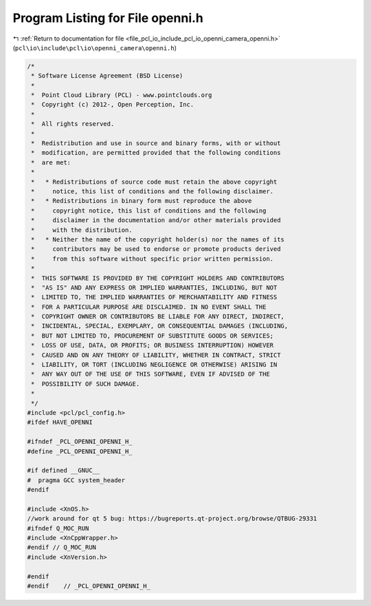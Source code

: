 
.. _program_listing_file_pcl_io_include_pcl_io_openni_camera_openni.h:

Program Listing for File openni.h
=================================

|exhale_lsh| :ref:`Return to documentation for file <file_pcl_io_include_pcl_io_openni_camera_openni.h>` (``pcl\io\include\pcl\io\openni_camera\openni.h``)

.. |exhale_lsh| unicode:: U+021B0 .. UPWARDS ARROW WITH TIP LEFTWARDS

.. code-block:: cpp

   /*
    * Software License Agreement (BSD License)
    *
    *  Point Cloud Library (PCL) - www.pointclouds.org
    *  Copyright (c) 2012-, Open Perception, Inc.
    *
    *  All rights reserved.
    *
    *  Redistribution and use in source and binary forms, with or without
    *  modification, are permitted provided that the following conditions
    *  are met:
    *
    *   * Redistributions of source code must retain the above copyright
    *     notice, this list of conditions and the following disclaimer.
    *   * Redistributions in binary form must reproduce the above
    *     copyright notice, this list of conditions and the following
    *     disclaimer in the documentation and/or other materials provided
    *     with the distribution.
    *   * Neither the name of the copyright holder(s) nor the names of its
    *     contributors may be used to endorse or promote products derived
    *     from this software without specific prior written permission.
    *
    *  THIS SOFTWARE IS PROVIDED BY THE COPYRIGHT HOLDERS AND CONTRIBUTORS
    *  "AS IS" AND ANY EXPRESS OR IMPLIED WARRANTIES, INCLUDING, BUT NOT
    *  LIMITED TO, THE IMPLIED WARRANTIES OF MERCHANTABILITY AND FITNESS
    *  FOR A PARTICULAR PURPOSE ARE DISCLAIMED. IN NO EVENT SHALL THE
    *  COPYRIGHT OWNER OR CONTRIBUTORS BE LIABLE FOR ANY DIRECT, INDIRECT,
    *  INCIDENTAL, SPECIAL, EXEMPLARY, OR CONSEQUENTIAL DAMAGES (INCLUDING,
    *  BUT NOT LIMITED TO, PROCUREMENT OF SUBSTITUTE GOODS OR SERVICES;
    *  LOSS OF USE, DATA, OR PROFITS; OR BUSINESS INTERRUPTION) HOWEVER
    *  CAUSED AND ON ANY THEORY OF LIABILITY, WHETHER IN CONTRACT, STRICT
    *  LIABILITY, OR TORT (INCLUDING NEGLIGENCE OR OTHERWISE) ARISING IN
    *  ANY WAY OUT OF THE USE OF THIS SOFTWARE, EVEN IF ADVISED OF THE
    *  POSSIBILITY OF SUCH DAMAGE.
    *
    */
   #include <pcl/pcl_config.h>
   #ifdef HAVE_OPENNI
   
   #ifndef _PCL_OPENNI_OPENNI_H_
   #define _PCL_OPENNI_OPENNI_H_
   
   #if defined __GNUC__
   #  pragma GCC system_header 
   #endif
   
   #include <XnOS.h>
   //work around for qt 5 bug: https://bugreports.qt-project.org/browse/QTBUG-29331
   #ifndef Q_MOC_RUN
   #include <XnCppWrapper.h>
   #endif // Q_MOC_RUN
   #include <XnVersion.h>
   
   #endif
   #endif    // _PCL_OPENNI_OPENNI_H_
